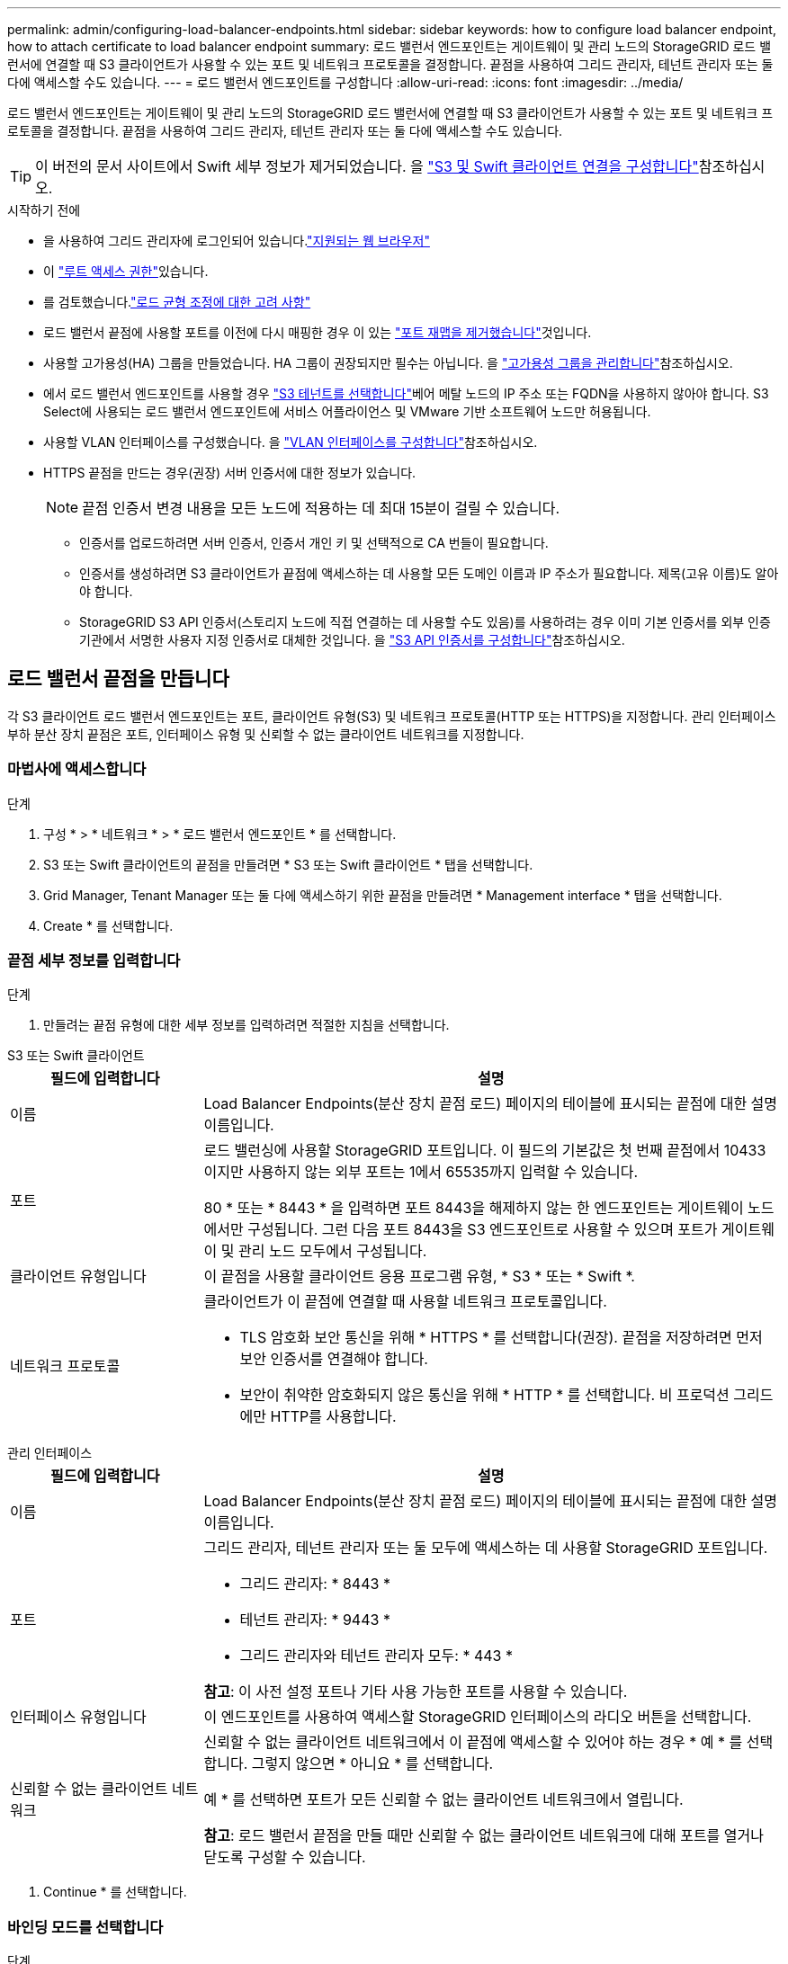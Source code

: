 ---
permalink: admin/configuring-load-balancer-endpoints.html 
sidebar: sidebar 
keywords: how to configure load balancer endpoint, how to attach certificate to load balancer endpoint 
summary: 로드 밸런서 엔드포인트는 게이트웨이 및 관리 노드의 StorageGRID 로드 밸런서에 연결할 때 S3 클라이언트가 사용할 수 있는 포트 및 네트워크 프로토콜을 결정합니다. 끝점을 사용하여 그리드 관리자, 테넌트 관리자 또는 둘 다에 액세스할 수도 있습니다. 
---
= 로드 밸런서 엔드포인트를 구성합니다
:allow-uri-read: 
:icons: font
:imagesdir: ../media/


[role="lead"]
로드 밸런서 엔드포인트는 게이트웨이 및 관리 노드의 StorageGRID 로드 밸런서에 연결할 때 S3 클라이언트가 사용할 수 있는 포트 및 네트워크 프로토콜을 결정합니다. 끝점을 사용하여 그리드 관리자, 테넌트 관리자 또는 둘 다에 액세스할 수도 있습니다.


TIP: 이 버전의 문서 사이트에서 Swift 세부 정보가 제거되었습니다. 을 https://docs.netapp.com/us-en/storagegrid-118/admin/configuring-client-connections.html["S3 및 Swift 클라이언트 연결을 구성합니다"^]참조하십시오.

.시작하기 전에
* 을 사용하여 그리드 관리자에 로그인되어 있습니다.link:../admin/web-browser-requirements.html["지원되는 웹 브라우저"]
* 이 link:admin-group-permissions.html["루트 액세스 권한"]있습니다.
* 를 검토했습니다.link:managing-load-balancing.html["로드 균형 조정에 대한 고려 사항"]
* 로드 밸런서 끝점에 사용할 포트를 이전에 다시 매핑한 경우 이 있는 link:../maintain/removing-port-remaps.html["포트 재맵을 제거했습니다"]것입니다.
* 사용할 고가용성(HA) 그룹을 만들었습니다. HA 그룹이 권장되지만 필수는 아닙니다. 을 link:managing-high-availability-groups.html["고가용성 그룹을 관리합니다"]참조하십시오.
* 에서 로드 밸런서 엔드포인트를 사용할 경우 link:../admin/manage-s3-select-for-tenant-accounts.html["S3 테넌트를 선택합니다"]베어 메탈 노드의 IP 주소 또는 FQDN을 사용하지 않아야 합니다. S3 Select에 사용되는 로드 밸런서 엔드포인트에 서비스 어플라이언스 및 VMware 기반 소프트웨어 노드만 허용됩니다.
* 사용할 VLAN 인터페이스를 구성했습니다. 을 link:configure-vlan-interfaces.html["VLAN 인터페이스를 구성합니다"]참조하십시오.
* HTTPS 끝점을 만드는 경우(권장) 서버 인증서에 대한 정보가 있습니다.
+

NOTE: 끝점 인증서 변경 내용을 모든 노드에 적용하는 데 최대 15분이 걸릴 수 있습니다.

+
** 인증서를 업로드하려면 서버 인증서, 인증서 개인 키 및 선택적으로 CA 번들이 필요합니다.
** 인증서를 생성하려면 S3 클라이언트가 끝점에 액세스하는 데 사용할 모든 도메인 이름과 IP 주소가 필요합니다. 제목(고유 이름)도 알아야 합니다.
** StorageGRID S3 API 인증서(스토리지 노드에 직접 연결하는 데 사용할 수도 있음)를 사용하려는 경우 이미 기본 인증서를 외부 인증 기관에서 서명한 사용자 지정 인증서로 대체한 것입니다. 을 link:../admin/configuring-custom-server-certificate-for-storage-node.html["S3 API 인증서를 구성합니다"]참조하십시오.






== 로드 밸런서 끝점을 만듭니다

각 S3 클라이언트 로드 밸런서 엔드포인트는 포트, 클라이언트 유형(S3) 및 네트워크 프로토콜(HTTP 또는 HTTPS)을 지정합니다. 관리 인터페이스 부하 분산 장치 끝점은 포트, 인터페이스 유형 및 신뢰할 수 없는 클라이언트 네트워크를 지정합니다.



=== 마법사에 액세스합니다

.단계
. 구성 * > * 네트워크 * > * 로드 밸런서 엔드포인트 * 를 선택합니다.
. S3 또는 Swift 클라이언트의 끝점을 만들려면 * S3 또는 Swift 클라이언트 * 탭을 선택합니다.
. Grid Manager, Tenant Manager 또는 둘 다에 액세스하기 위한 끝점을 만들려면 * Management interface * 탭을 선택합니다.
. Create * 를 선택합니다.




=== 끝점 세부 정보를 입력합니다

.단계
. 만들려는 끝점 유형에 대한 세부 정보를 입력하려면 적절한 지침을 선택합니다.


[role="tabbed-block"]
====
.S3 또는 Swift 클라이언트
--
[cols="1a,3a"]
|===
| 필드에 입력합니다 | 설명 


 a| 
이름
 a| 
Load Balancer Endpoints(분산 장치 끝점 로드) 페이지의 테이블에 표시되는 끝점에 대한 설명 이름입니다.



 a| 
포트
 a| 
로드 밸런싱에 사용할 StorageGRID 포트입니다. 이 필드의 기본값은 첫 번째 끝점에서 10433이지만 사용하지 않는 외부 포트는 1에서 65535까지 입력할 수 있습니다.

80 * 또는 * 8443 * 을 입력하면 포트 8443을 해제하지 않는 한 엔드포인트는 게이트웨이 노드에서만 구성됩니다. 그런 다음 포트 8443을 S3 엔드포인트로 사용할 수 있으며 포트가 게이트웨이 및 관리 노드 모두에서 구성됩니다.



 a| 
클라이언트 유형입니다
 a| 
이 끝점을 사용할 클라이언트 응용 프로그램 유형, * S3 * 또는 * Swift *.



 a| 
네트워크 프로토콜
 a| 
클라이언트가 이 끝점에 연결할 때 사용할 네트워크 프로토콜입니다.

* TLS 암호화 보안 통신을 위해 * HTTPS * 를 선택합니다(권장). 끝점을 저장하려면 먼저 보안 인증서를 연결해야 합니다.
* 보안이 취약한 암호화되지 않은 통신을 위해 * HTTP * 를 선택합니다. 비 프로덕션 그리드에만 HTTP를 사용합니다.


|===
--
.관리 인터페이스
--
[cols="1a,3a"]
|===
| 필드에 입력합니다 | 설명 


 a| 
이름
 a| 
Load Balancer Endpoints(분산 장치 끝점 로드) 페이지의 테이블에 표시되는 끝점에 대한 설명 이름입니다.



 a| 
포트
 a| 
그리드 관리자, 테넌트 관리자 또는 둘 모두에 액세스하는 데 사용할 StorageGRID 포트입니다.

* 그리드 관리자: * 8443 *
* 테넌트 관리자: * 9443 *
* 그리드 관리자와 테넌트 관리자 모두: * 443 *


*참고*: 이 사전 설정 포트나 기타 사용 가능한 포트를 사용할 수 있습니다.



 a| 
인터페이스 유형입니다
 a| 
이 엔드포인트를 사용하여 액세스할 StorageGRID 인터페이스의 라디오 버튼을 선택합니다.



 a| 
신뢰할 수 없는 클라이언트 네트워크
 a| 
신뢰할 수 없는 클라이언트 네트워크에서 이 끝점에 액세스할 수 있어야 하는 경우 * 예 * 를 선택합니다. 그렇지 않으면 * 아니요 * 를 선택합니다.

예 * 를 선택하면 포트가 모든 신뢰할 수 없는 클라이언트 네트워크에서 열립니다.

*참고*: 로드 밸런서 끝점을 만들 때만 신뢰할 수 없는 클라이언트 네트워크에 대해 포트를 열거나 닫도록 구성할 수 있습니다.

|===
--
====
. Continue * 를 선택합니다.




=== 바인딩 모드를 선택합니다

.단계
. 엔드포인트에 대한 바인딩 모드를 선택하여 모든 IP 주소를 사용하거나 특정 IP 주소 및 네트워크 인터페이스를 사용하여 엔드포인트에 액세스하는 방법을 제어합니다.
+
일부 바인딩 모드는 클라이언트 끝점 또는 관리 인터페이스 끝점에 사용할 수 있습니다. 두 끝점 유형의 모든 모드가 여기에 나열됩니다.

+
[cols="1a,3a"]
|===
| 모드를 선택합니다 | 설명 


 a| 
글로벌(클라이언트 끝점의 기본값)
 a| 
클라이언트는 게이트웨이 노드 또는 관리 노드의 IP 주소, 네트워크에 있는 HA 그룹의 가상 IP(VIP) 주소 또는 해당 FQDN을 사용하여 끝점에 액세스할 수 있습니다.

이 끝점의 접근성을 제한할 필요가 없는 경우 * 글로벌 * 설정을 사용하십시오.



 a| 
HA 그룹의 가상 IP입니다
 a| 
클라이언트는 HA 그룹의 가상 IP 주소(또는 해당 FQDN)를 사용하여 이 끝점에 액세스해야 합니다.

이 바인딩 모드의 엔드포인트는 엔드포인트에 대해 선택한 HA 그룹이 겹치지 않는 한 모두 동일한 포트 번호를 사용할 수 있습니다.



 a| 
노드 인터페이스
 a| 
클라이언트는 선택한 노드 인터페이스의 IP 주소(또는 해당 FQDN)를 사용하여 이 끝점에 액세스해야 합니다.



 a| 
노드 유형(클라이언트 엔드포인트만 해당)
 a| 
선택한 노드 유형에 따라 클라이언트는 관리 노드의 IP 주소(또는 해당 FQDN)나 게이트웨이 노드의 IP 주소(또는 해당 FQDN)를 사용하여 이 끝점에 액세스해야 합니다.



 a| 
모든 관리 노드(관리 인터페이스 엔드포인트의 기본값)
 a| 
클라이언트는 이 끝점에 액세스하려면 관리자 노드의 IP 주소(또는 해당 FQDN)를 사용해야 합니다.

|===
+
둘 이상의 끝점에서 동일한 포트를 사용하는 경우 StorageGRID는 이 우선 순위 순서를 사용하여 사용할 끝점을 결정합니다. * HA 그룹의 가상 IP * > * 노드 인터페이스 * > * 노드 유형 * > * 글로벌 *.

+
관리 인터페이스 엔드포인트를 생성하는 경우 관리 노드만 허용됩니다.

. HA 그룹의 가상 IP * 를 선택한 경우 하나 이상의 HA 그룹을 선택합니다.
+
관리 인터페이스 끝점을 생성하는 경우 관리 노드에만 연결된 VIP를 선택합니다.

. 노드 인터페이스 * 를 선택한 경우 이 끝점과 연결할 각 관리 노드 또는 게이트웨이 노드에 대해 하나 이상의 노드 인터페이스를 선택합니다.
. 노드 유형 * 을 선택한 경우 기본 관리 노드와 비기본 관리 노드 또는 게이트웨이 노드를 모두 포함하는 관리자 노드 중 하나를 선택합니다.




=== 테넌트 액세스를 제어합니다


NOTE: 관리 인터페이스 끝점은 끝점에 가 있는 경우에만 테넌트 액세스를 제어할 수 <<enter-endpoint-details,Tenant Manager의 인터페이스 유형입니다>>있습니다.

.단계
. Tenant access * 단계에서 다음 중 하나를 선택합니다.
+
[cols="1a,2a"]
|===
| 필드에 입력합니다 | 설명 


 a| 
모든 테넌트 허용(기본값)
 a| 
모든 테넌트 계정은 이 엔드포인트를 사용하여 해당 버킷에 액세스할 수 있습니다.

테넌트 계정을 아직 생성하지 않은 경우 이 옵션을 선택해야 합니다. 테넌트 계정을 추가한 후 로드 밸런서 끝점을 편집하여 특정 계정을 허용하거나 차단할 수 있습니다.



 a| 
선택한 테넌트 허용
 a| 
선택한 테넌트 계정만 이 끝점을 사용하여 해당 버킷을 액세스할 수 있습니다.



 a| 
선택한 테넌트 차단
 a| 
선택한 테넌트 계정은 이 끝점을 사용하여 해당 버킷을 액세스할 수 없습니다. 다른 모든 테넌트는 이 끝점을 사용할 수 있습니다.

|===
. HTTP* 끝점을 만드는 경우에는 인증서를 첨부할 필요가 없습니다. 새 로드 밸런서 끝점을 추가하려면 * Create * 를 선택합니다. 그런 다음 로 이동합니다<<after-you-finish,작업을 마친 후>>. 그렇지 않으면 * 계속 * 을 선택하여 인증서를 첨부하십시오.




=== 인증서를 첨부합니다

.단계
. HTTPS* 끝점을 만드는 경우 끝점에 연결할 보안 인증서 유형을 선택합니다.
+
인증서는 관리자 노드 또는 게이트웨이 노드에서 S3 클라이언트와 로드 밸런서 서비스 간의 연결을 보호합니다.

+
** * 인증서 업로드 *. 업로드할 사용자 지정 인증서가 있는 경우 이 옵션을 선택합니다.
** * 인증서 생성 *. 사용자 지정 인증서를 생성하는 데 필요한 값이 있는 경우 이 옵션을 선택합니다.
** * StorageGRID S3 인증서 사용 *. 스토리지 노드에 대한 직접 연결에도 사용할 수 있는 글로벌 S3 API 인증서를 사용하려면 이 옵션을 선택합니다.
+
그리드 CA에서 서명한 기본 S3 API 인증서를 외부 인증 기관에서 서명한 사용자 지정 인증서로 대체하지 않는 한 이 옵션을 선택할 수 없습니다. 을 link:../admin/configuring-custom-server-certificate-for-storage-node.html["S3 API 인증서를 구성합니다"]참조하십시오.

** * 관리 인터페이스 인증서 사용 *. 관리 노드에 대한 직접 연결에도 사용할 수 있는 글로벌 관리 인터페이스 인증서를 사용하려면 이 옵션을 선택합니다.


. StorageGRID S3 인증서를 사용하지 않는 경우 인증서를 업로드하거나 생성합니다.
+
[role="tabbed-block"]
====
.인증서를 업로드합니다
--
.. 인증서 업로드 * 를 선택합니다.
.. 필요한 서버 인증서 파일을 업로드합니다.
+
*** * 서버 인증서 *: PEM 인코딩의 사용자 정의 서버 인증서 파일.
*** * 인증서 개인 키 *: 사용자 지정 서버 인증서 개인 키 파일(`.key`).
+

NOTE: EC 개인 키는 224비트 이상이어야 합니다. RSA 개인 키는 2048비트 이상이어야 합니다.

*** * CA 번들 *: 각 중간 발급 CA(인증 기관)의 인증서를 포함하는 단일 선택적 파일입니다. 파일에는 인증서 체인 순서에 연결된 PEM 인코딩된 CA 인증서 파일이 각각 포함되어야 합니다.


.. 업로드한 각 인증서의 메타데이터를 보려면 * 인증서 세부 정보 * 를 확장합니다. 선택적 CA 번들을 업로드한 경우 각 인증서는 자체 탭에 표시됩니다.
+
*** 인증서 파일을 저장하려면 * 인증서 다운로드 * 를 선택하고 인증서 번들을 저장하려면 * CA 번들 다운로드 * 를 선택합니다.
+
인증서 파일 이름 및 다운로드 위치를 지정합니다. 확장자를 사용하여 파일을 `.pem` 저장합니다.

+
예를 들면 다음과 같습니다. `storagegrid_certificate.pem`

*** 다른 곳에 붙여넣을 인증서 내용을 복사하려면 * 인증서 PEM * 복사 또는 * CA 번들 PEM * 복사 를 선택합니다.


.. Create * 를 선택합니다. + 로드 밸런서 끝점이 생성됩니다. 사용자 지정 인증서는 S3 클라이언트 또는 관리 인터페이스와 끝점 간의 모든 후속 새 연결에 사용됩니다.


--
.인증서를 생성합니다
--
.. 인증서 생성 * 을 선택합니다.
.. 인증서 정보를 지정합니다.
+
[cols="1a,3a"]
|===
| 필드에 입력합니다 | 설명 


 a| 
도메인 이름
 a| 
인증서에 포함할 하나 이상의 정규화된 도메인 이름입니다. 여러 도메인 이름을 나타내는 와일드카드로 * 를 사용합니다.



 a| 
IP
 a| 
인증서에 포함할 하나 이상의 IP 주소입니다.



 a| 
제목(선택 사항)
 a| 
X.509 인증서 소유자의 주체 또는 고유 이름(DN)입니다.

이 필드에 값을 입력하지 않으면 생성된 인증서는 첫 번째 도메인 이름 또는 IP 주소를 CN(Subject Common Name)으로 사용합니다.



 a| 
일 유효
 a| 
인증서가 만료된 후 경과한 일 수입니다.



 a| 
키 사용 확장을 추가합니다
 a| 
이 옵션을 선택하면(기본값 및 권장) 키 사용 및 확장 키 사용 확장이 생성된 인증서에 추가됩니다.

이러한 확장은 인증서에 포함된 키의 용도를 정의합니다.

* 참고 *: 인증서에 이러한 확장자가 포함되어 있을 때 이전 클라이언트와의 연결 문제가 발생하지 않는 한 이 확인란을 선택된 상태로 둡니다.

|===
.. Generate * 를 선택합니다.
.. 생성된 인증서의 메타데이터를 보려면 * 인증서 세부 정보 * 를 선택합니다.
+
*** 인증서 파일을 저장하려면 * 인증서 다운로드 * 를 선택합니다.
+
인증서 파일 이름 및 다운로드 위치를 지정합니다. 확장자를 사용하여 파일을 `.pem` 저장합니다.

+
예를 들면 다음과 같습니다. `storagegrid_certificate.pem`

*** 다른 곳에 붙여넣을 인증서 내용을 복사하려면 * 인증서 PEM * 복사 를 선택합니다.


.. Create * 를 선택합니다.
+
로드 밸런서 끝점이 생성됩니다. 사용자 지정 인증서는 S3 클라이언트 또는 관리 인터페이스와 이 끝점 간의 모든 후속 새 연결에 사용됩니다.



--
====




=== 작업을 마친 후

.단계
. DNS를 사용하는 경우 DNS에 StorageGRID FQDN(정규화된 도메인 이름)을 클라이언트가 연결에 사용할 각 IP 주소에 연결하는 레코드가 포함되어 있는지 확인합니다.
+
DNS 레코드에 입력하는 IP 주소는 로드 밸런싱 노드의 HA 그룹을 사용하는지 여부에 따라 달라집니다.

+
** HA 그룹을 구성한 경우 클라이언트는 해당 HA 그룹의 가상 IP 주소에 연결됩니다.
** HA 그룹을 사용하지 않는 경우 클라이언트는 게이트웨이 노드 또는 관리 노드의 IP 주소를 사용하여 StorageGRID 로드 밸런서 서비스에 연결됩니다.
+
또한 DNS 레코드가 와일드카드 이름을 포함하여 필요한 모든 끝점 도메인 이름을 참조하는지 확인해야 합니다.



. S3 클라이언트에 엔드포인트에 연결하는 데 필요한 정보 제공:
+
** 포트 번호입니다
** 정규화된 도메인 이름 또는 IP 주소입니다
** 필요한 인증서 세부 정보입니다






== 로드 밸런서 끝점을 보고 편집합니다

보안 끝점의 인증서 메타데이터를 포함하여 기존 로드 밸런서 끝점에 대한 세부 정보를 볼 수 있습니다. 끝점의 특정 설정을 변경할 수 있습니다.

* 모든 로드 밸런서 끝점에 대한 기본 정보를 보려면 부하 분산 끝점 페이지의 표를 검토하십시오.
* 인증서 메타데이터를 포함하여 특정 끝점에 대한 모든 세부 정보를 보려면 테이블에서 끝점 이름을 선택합니다. 표시되는 정보는 엔드포인트 유형 및 구성 방법에 따라 다릅니다.
+
image::../media/load_balancer_endpoint_details.png[부하 분산 장치 엔드포인트 세부 정보]

* 끝점을 편집하려면 로드 밸런서 끝점 페이지의 * 작업 * 메뉴를 사용하십시오.
+

NOTE: 관리 인터페이스 끝점의 포트를 편집하는 동안 Grid Manager에 액세스할 수 없는 경우 URL 및 포트를 업데이트하여 다시 액세스합니다.

+

TIP: 끝점을 편집한 후 변경 내용이 모든 노드에 적용될 때까지 최대 15분 정도 기다려야 할 수 있습니다.

+
[cols="1a, 2a,2a"]
|===
| 작업 | 작업 메뉴 | 세부 정보 페이지 


 a| 
끝점 이름을 편집합니다
 a| 
.. 끝점의 확인란을 선택합니다.
.. 작업 * > * 끝점 이름 편집 * 을 선택합니다.
.. 새 이름을 입력합니다.
.. 저장 * 을 선택합니다.

 a| 
.. 세부 정보를 표시할 끝점 이름을 선택합니다.
.. 편집 아이콘을 선택합니다image:../media/icon_edit_tm.png["편집 아이콘"].
.. 새 이름을 입력합니다.
.. 저장 * 을 선택합니다.




 a| 
엔드포인트 포트를 편집합니다
 a| 
.. 끝점의 확인란을 선택합니다.
.. Actions * > * Edit Endpoint port * 를 선택합니다
.. 유효한 포트 번호를 입력하십시오.
.. 저장 * 을 선택합니다.

 a| 
_n/a_



 a| 
끝점 바인딩 모드를 편집합니다
 a| 
.. 끝점의 확인란을 선택합니다.
.. 작업 * > * 끝점 바인딩 모드 편집 * 을 선택합니다.
.. 필요에 따라 바인딩 모드를 업데이트합니다.
.. 변경 내용 저장 * 을 선택합니다.

 a| 
.. 세부 정보를 표시할 끝점 이름을 선택합니다.
.. 바인딩 모드 편집 * 을 선택합니다.
.. 필요에 따라 바인딩 모드를 업데이트합니다.
.. 변경 내용 저장 * 을 선택합니다.




 a| 
끝점 인증서를 편집합니다
 a| 
.. 끝점의 확인란을 선택합니다.
.. 작업 * > * 끝점 인증서 편집 * 을 선택합니다.
.. 필요에 따라 새 사용자 지정 인증서를 업로드 또는 생성하거나 글로벌 S3 인증서를 사용합니다.
.. 변경 내용 저장 * 을 선택합니다.

 a| 
.. 세부 정보를 표시할 끝점 이름을 선택합니다.
.. Certificate * 탭을 선택합니다.
.. 인증서 편집 * 을 선택합니다.
.. 필요에 따라 새 사용자 지정 인증서를 업로드 또는 생성하거나 글로벌 S3 인증서를 사용합니다.
.. 변경 내용 저장 * 을 선택합니다.




 a| 
테넌트 액세스를 편집합니다
 a| 
.. 끝점의 확인란을 선택합니다.
.. 작업 * > * 테넌트 액세스 편집 * 을 선택합니다.
.. 다른 액세스 옵션을 선택하거나 목록에서 테넌트를 선택하거나 제거하거나 둘 모두를 수행합니다.
.. 변경 내용 저장 * 을 선택합니다.

 a| 
.. 세부 정보를 표시할 끝점 이름을 선택합니다.
.. Tenant access * 탭을 선택합니다.
.. Edit tenant access * 를 선택합니다.
.. 다른 액세스 옵션을 선택하거나 목록에서 테넌트를 선택하거나 제거하거나 둘 모두를 수행합니다.
.. 변경 내용 저장 * 을 선택합니다.


|===




== 로드 밸런서 끝점을 제거합니다

Actions * 메뉴를 사용하여 하나 이상의 끝점을 제거하거나 세부 정보 페이지에서 단일 끝점을 제거할 수 있습니다.


CAUTION: 클라이언트 중단을 방지하려면 로드 밸런서 엔드포인트를 제거하기 전에 영향을 받는 S3 클라이언트 애플리케이션을 모두 업데이트하십시오. 다른 로드 밸런서 끝점에 할당된 포트를 사용하여 연결할 각 클라이언트를 업데이트합니다. 필요한 인증서 정보도 업데이트해야 합니다.


NOTE: 관리 인터페이스 끝점을 제거하는 동안 그리드 관리자에 액세스할 수 없는 경우 URL을 업데이트합니다.

* 하나 이상의 끝점을 제거하려면:
+
.. 부하 분산 장치 페이지에서 제거할 각 끝점에 대한 확인란을 선택합니다.
.. Actions * > * Remove * 를 선택합니다.
.. OK * 를 선택합니다.


* 세부 정보 페이지에서 끝점 하나를 제거하려면 다음을 수행합니다.
+
.. 부하 분산 페이지에서 끝점 이름을 선택합니다.
.. 세부 정보 페이지에서 * 제거 * 를 선택합니다.
.. OK * 를 선택합니다.



